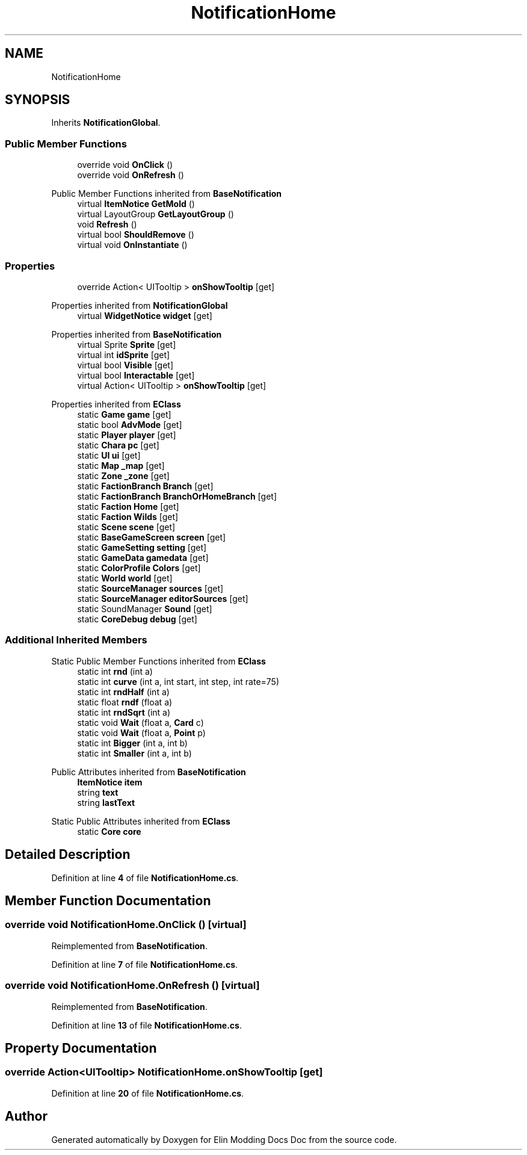 .TH "NotificationHome" 3 "Elin Modding Docs Doc" \" -*- nroff -*-
.ad l
.nh
.SH NAME
NotificationHome
.SH SYNOPSIS
.br
.PP
.PP
Inherits \fBNotificationGlobal\fP\&.
.SS "Public Member Functions"

.in +1c
.ti -1c
.RI "override void \fBOnClick\fP ()"
.br
.ti -1c
.RI "override void \fBOnRefresh\fP ()"
.br
.in -1c

Public Member Functions inherited from \fBBaseNotification\fP
.in +1c
.ti -1c
.RI "virtual \fBItemNotice\fP \fBGetMold\fP ()"
.br
.ti -1c
.RI "virtual LayoutGroup \fBGetLayoutGroup\fP ()"
.br
.ti -1c
.RI "void \fBRefresh\fP ()"
.br
.ti -1c
.RI "virtual bool \fBShouldRemove\fP ()"
.br
.ti -1c
.RI "virtual void \fBOnInstantiate\fP ()"
.br
.in -1c
.SS "Properties"

.in +1c
.ti -1c
.RI "override Action< UITooltip > \fBonShowTooltip\fP\fR [get]\fP"
.br
.in -1c

Properties inherited from \fBNotificationGlobal\fP
.in +1c
.ti -1c
.RI "virtual \fBWidgetNotice\fP \fBwidget\fP\fR [get]\fP"
.br
.in -1c

Properties inherited from \fBBaseNotification\fP
.in +1c
.ti -1c
.RI "virtual Sprite \fBSprite\fP\fR [get]\fP"
.br
.ti -1c
.RI "virtual int \fBidSprite\fP\fR [get]\fP"
.br
.ti -1c
.RI "virtual bool \fBVisible\fP\fR [get]\fP"
.br
.ti -1c
.RI "virtual bool \fBInteractable\fP\fR [get]\fP"
.br
.ti -1c
.RI "virtual Action< UITooltip > \fBonShowTooltip\fP\fR [get]\fP"
.br
.in -1c

Properties inherited from \fBEClass\fP
.in +1c
.ti -1c
.RI "static \fBGame\fP \fBgame\fP\fR [get]\fP"
.br
.ti -1c
.RI "static bool \fBAdvMode\fP\fR [get]\fP"
.br
.ti -1c
.RI "static \fBPlayer\fP \fBplayer\fP\fR [get]\fP"
.br
.ti -1c
.RI "static \fBChara\fP \fBpc\fP\fR [get]\fP"
.br
.ti -1c
.RI "static \fBUI\fP \fBui\fP\fR [get]\fP"
.br
.ti -1c
.RI "static \fBMap\fP \fB_map\fP\fR [get]\fP"
.br
.ti -1c
.RI "static \fBZone\fP \fB_zone\fP\fR [get]\fP"
.br
.ti -1c
.RI "static \fBFactionBranch\fP \fBBranch\fP\fR [get]\fP"
.br
.ti -1c
.RI "static \fBFactionBranch\fP \fBBranchOrHomeBranch\fP\fR [get]\fP"
.br
.ti -1c
.RI "static \fBFaction\fP \fBHome\fP\fR [get]\fP"
.br
.ti -1c
.RI "static \fBFaction\fP \fBWilds\fP\fR [get]\fP"
.br
.ti -1c
.RI "static \fBScene\fP \fBscene\fP\fR [get]\fP"
.br
.ti -1c
.RI "static \fBBaseGameScreen\fP \fBscreen\fP\fR [get]\fP"
.br
.ti -1c
.RI "static \fBGameSetting\fP \fBsetting\fP\fR [get]\fP"
.br
.ti -1c
.RI "static \fBGameData\fP \fBgamedata\fP\fR [get]\fP"
.br
.ti -1c
.RI "static \fBColorProfile\fP \fBColors\fP\fR [get]\fP"
.br
.ti -1c
.RI "static \fBWorld\fP \fBworld\fP\fR [get]\fP"
.br
.ti -1c
.RI "static \fBSourceManager\fP \fBsources\fP\fR [get]\fP"
.br
.ti -1c
.RI "static \fBSourceManager\fP \fBeditorSources\fP\fR [get]\fP"
.br
.ti -1c
.RI "static SoundManager \fBSound\fP\fR [get]\fP"
.br
.ti -1c
.RI "static \fBCoreDebug\fP \fBdebug\fP\fR [get]\fP"
.br
.in -1c
.SS "Additional Inherited Members"


Static Public Member Functions inherited from \fBEClass\fP
.in +1c
.ti -1c
.RI "static int \fBrnd\fP (int a)"
.br
.ti -1c
.RI "static int \fBcurve\fP (int a, int start, int step, int rate=75)"
.br
.ti -1c
.RI "static int \fBrndHalf\fP (int a)"
.br
.ti -1c
.RI "static float \fBrndf\fP (float a)"
.br
.ti -1c
.RI "static int \fBrndSqrt\fP (int a)"
.br
.ti -1c
.RI "static void \fBWait\fP (float a, \fBCard\fP c)"
.br
.ti -1c
.RI "static void \fBWait\fP (float a, \fBPoint\fP p)"
.br
.ti -1c
.RI "static int \fBBigger\fP (int a, int b)"
.br
.ti -1c
.RI "static int \fBSmaller\fP (int a, int b)"
.br
.in -1c

Public Attributes inherited from \fBBaseNotification\fP
.in +1c
.ti -1c
.RI "\fBItemNotice\fP \fBitem\fP"
.br
.ti -1c
.RI "string \fBtext\fP"
.br
.ti -1c
.RI "string \fBlastText\fP"
.br
.in -1c

Static Public Attributes inherited from \fBEClass\fP
.in +1c
.ti -1c
.RI "static \fBCore\fP \fBcore\fP"
.br
.in -1c
.SH "Detailed Description"
.PP 
Definition at line \fB4\fP of file \fBNotificationHome\&.cs\fP\&.
.SH "Member Function Documentation"
.PP 
.SS "override void NotificationHome\&.OnClick ()\fR [virtual]\fP"

.PP
Reimplemented from \fBBaseNotification\fP\&.
.PP
Definition at line \fB7\fP of file \fBNotificationHome\&.cs\fP\&.
.SS "override void NotificationHome\&.OnRefresh ()\fR [virtual]\fP"

.PP
Reimplemented from \fBBaseNotification\fP\&.
.PP
Definition at line \fB13\fP of file \fBNotificationHome\&.cs\fP\&.
.SH "Property Documentation"
.PP 
.SS "override Action<UITooltip> NotificationHome\&.onShowTooltip\fR [get]\fP"

.PP
Definition at line \fB20\fP of file \fBNotificationHome\&.cs\fP\&.

.SH "Author"
.PP 
Generated automatically by Doxygen for Elin Modding Docs Doc from the source code\&.
